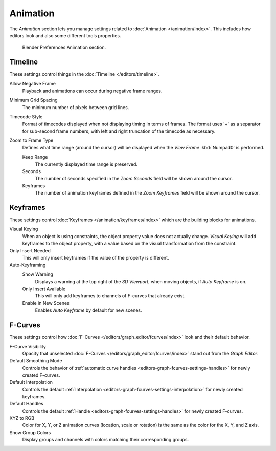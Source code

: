 
*********
Animation
*********

The *Animation* section lets you manage settings related to :doc:`Animation </animation/index>`.
This includes how editors look and also some different tools properties.

.. figure:: /images/editors_preferences_section_animation.png

   Blender Preferences Animation section.


Timeline
========

These settings control things in the :doc:`Timeline </editors/timeline>`.

Allow Negative Frame
   Playback and animations can occur during negative frame ranges.
Minimum Grid Spacing
   The minimum number of pixels between grid lines.
Timecode Style
   Format of timecodes displayed when not displaying timing in terms of frames.
   The format uses '+' as a separator for sub-second frame numbers,
   with left and right truncation of the timecode as necessary.
Zoom to Frame Type
   Defines what time range (around the cursor) will be displayed
   when the *View Frame* :kbd:`Numpad0` is performed.

   Keep Range
      The currently displayed time range is preserved.
   Seconds
      The number of seconds specified in the *Zoom Seconds* field will be shown around the cursor.
   Keyframes
      The number of animation keyframes defined in the *Zoom Keyframes* field will be shown around the cursor.


Keyframes
=========

These settings control :doc:`Keyframes </animation/keyframes/index>`
which are the building blocks for animations.

Visual Keying
   When an object is using constraints, the object property value does not actually change.
   *Visual Keying* will add keyframes to the object property,
   with a value based on the visual transformation from the constraint.

Only Insert Needed
   This will only insert keyframes if the value of the property is different.

Auto-Keyframing
   Show Warning
      Displays a warning at the top right of the *3D Viewport*, when moving objects, if *Auto Keyframe* is on.
   Only Insert Available
      This will only add keyframes to channels of F-curves that already exist.
   Enable in New Scenes
      Enables *Auto Keyframe* by default for new scenes.

   .. seealso::

      Learn more about :ref:`Auto-Keyframing <animation-editors-timeline-autokeyframe>`.


F-Curves
========

These settings control how :doc:`F-Curves </editors/graph_editor/fcurves/index>`
look and their default behavior.

F-Curve Visibility
   Opacity that unselected :doc:`F-Curves </editors/graph_editor/fcurves/index>`
   stand out from the *Graph Editor*.
Default Smoothing Mode
   Controls the behavior of :ref:`automatic curve handles <editors-graph-fcurves-settings-handles>`
   for newly created F-curves.
Default Interpolation
   Controls the default :ref:`Interpolation <editors-graph-fcurves-settings-interpolation>`
   for newly created keyframes.
Default Handles
   Controls the default :ref:`Handle <editors-graph-fcurves-settings-handles>` for newly created F-curves.
XYZ to RGB
   Color for X, Y, or Z animation curves (location, scale or rotation)
   is the same as the color for the X, Y, and Z axis.
Show Group Colors
   Display groups and channels with colors matching their corresponding groups.
